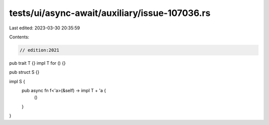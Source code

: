 tests/ui/async-await/auxiliary/issue-107036.rs
==============================================

Last edited: 2023-03-30 20:35:59

Contents:

.. code-block:: rs

    // edition:2021

pub trait T {}
impl T for () {}

pub struct S {}

impl S {
    pub async fn f<'a>(&self) -> impl T + 'a {
        ()
    }
}


